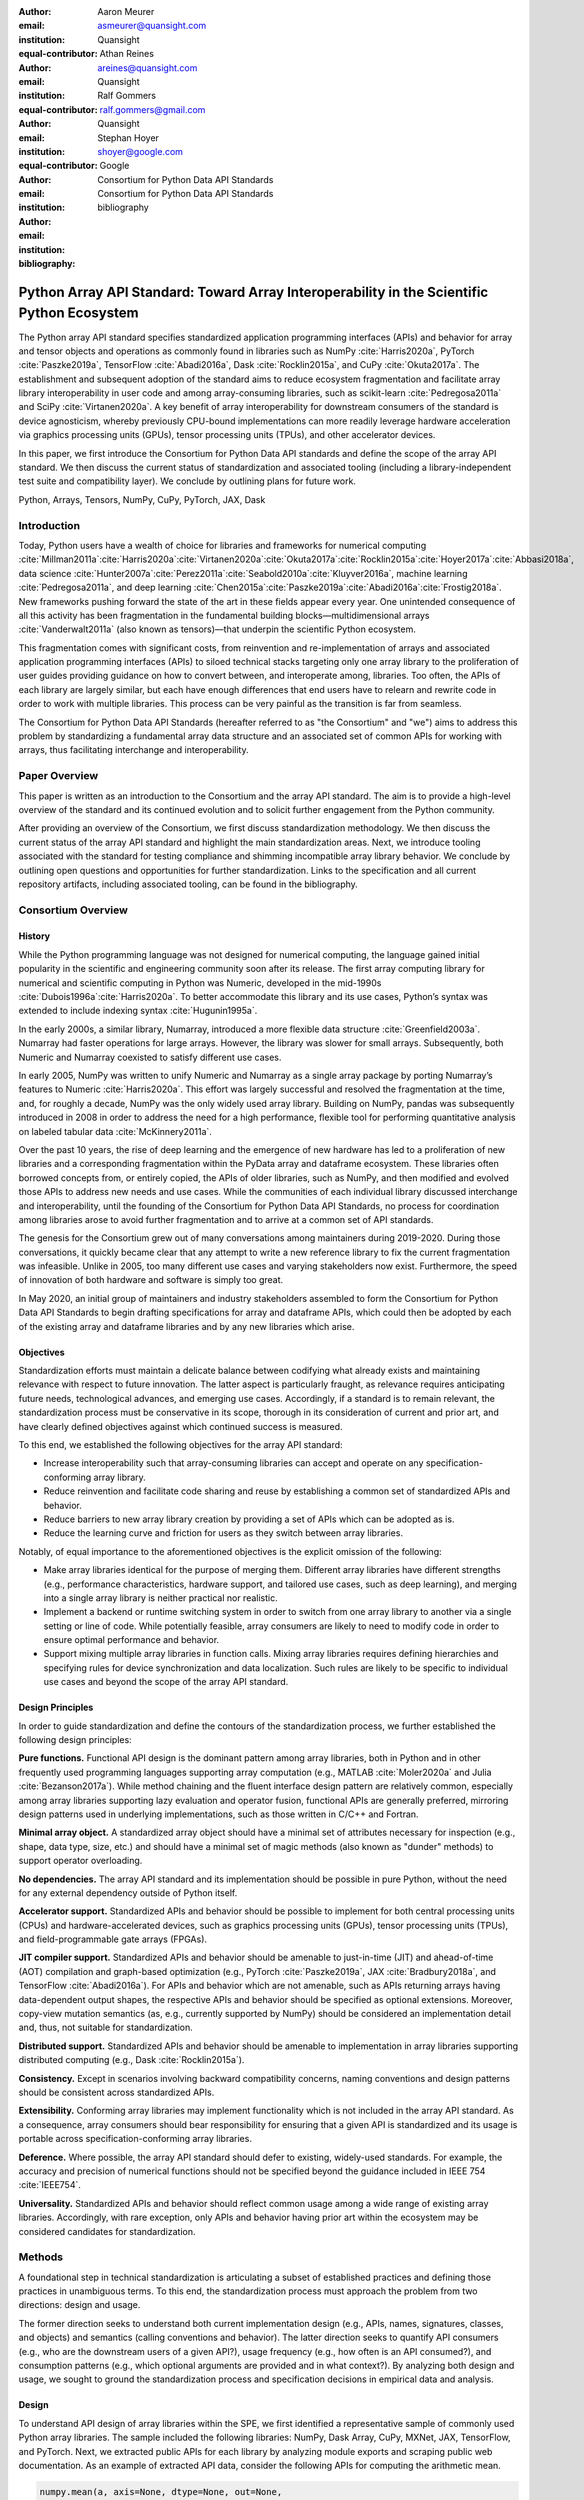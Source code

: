 .. Make single backticks produce code
.. default-role:: code

:author: Aaron Meurer
:email: asmeurer@quansight.com
:institution: Quansight
:equal-contributor:

:author: Athan Reines
:email: areines@quansight.com
:institution: Quansight
:equal-contributor:

:author: Ralf Gommers
:email: ralf.gommers@gmail.com
:institution: Quansight
:equal-contributor:

:author: Stephan Hoyer
:email: shoyer@google.com
:institution: Google

:author: Consortium for Python Data API Standards
:email:
:institution: Consortium for Python Data API Standards

:bibliography: bibliography

.. Note: treat the Consortium as being equivalent to a PI (i.e., list it last without explicit equal contribution)

===========================================================================================
Python Array API Standard: Toward Array Interoperability in the Scientific Python Ecosystem
===========================================================================================

.. TODO: Does the abstract have a word or character limit?

.. class:: abstract

   The Python array API standard specifies standardized application programming
   interfaces (APIs) and behavior for array and tensor objects and operations
   as commonly found in libraries such as NumPy :cite:`Harris2020a`, PyTorch
   :cite:`Paszke2019a`, TensorFlow :cite:`Abadi2016a`, Dask :cite:`Rocklin2015a`,
   and CuPy :cite:`Okuta2017a`. The establishment and subsequent adoption of the
   standard aims to reduce ecosystem fragmentation and facilitate array library
   interoperability in user code and among array-consuming libraries, such as
   scikit-learn :cite:`Pedregosa2011a` and SciPy :cite:`Virtanen2020a`. A key
   benefit of array interoperability for downstream consumers of the standard is
   device agnosticism, whereby previously CPU-bound implementations can more
   readily leverage hardware acceleration via graphics processing units (GPUs),
   tensor processing units (TPUs), and other accelerator devices.

   In this paper, we first introduce the Consortium for Python Data API
   standards and define the scope of the array API standard. We then discuss
   the current status of standardization and associated tooling (including a
   library-independent test suite and compatibility layer). We conclude by outlining
   plans for future work.

.. class:: keywords

   Python, Arrays, Tensors, NumPy, CuPy, PyTorch, JAX, Dask

Introduction
============

Today, Python users have a wealth of choice for libraries and frameworks for
numerical computing :cite:`Millman2011a`:cite:`Harris2020a`:cite:`Virtanen2020a`:cite:`Okuta2017a`:cite:`Rocklin2015a`:cite:`Hoyer2017a`:cite:`Abbasi2018a`,
data science :cite:`Hunter2007a`:cite:`Perez2011a`:cite:`Seabold2010a`:cite:`Kluyver2016a`,
machine learning :cite:`Pedregosa2011a`, and deep learning :cite:`Chen2015a`:cite:`Paszke2019a`:cite:`Abadi2016a`:cite:`Frostig2018a`.
New frameworks pushing forward the state of the art in these fields appear every
year. One unintended consequence of all this activity has been fragmentation in
the fundamental building blocks—multidimensional arrays :cite:`Vanderwalt2011a`
(also known as tensors)—that underpin the scientific Python ecosystem.

This fragmentation comes with significant costs, from reinvention and re-implementation
of arrays and associated application programming interfaces (APIs) to siloed
technical stacks targeting only one array library to the proliferation of user
guides providing guidance on how to convert between, and interoperate among,
libraries. Too often, the APIs of each library are largely similar, but each
have enough differences that end users have to relearn and rewrite code in
order to work with multiple libraries. This process can be very painful as the
transition is far from seamless.

The Consortium for Python Data API Standards (hereafter referred to as "the
Consortium" and "we") aims to address this problem by standardizing a
fundamental array data structure and an associated set of common APIs for
working with arrays, thus facilitating interchange and interoperability.

Paper Overview
==============

This paper is written as an introduction to the Consortium and the array API
standard. The aim is to provide a high-level overview of the standard and its
continued evolution and to solicit further engagement from the Python
community.

After providing an overview of the Consortium, we first discuss standardization
methodology. We then discuss the current status of the array API standard and
highlight the main standardization areas. Next, we introduce tooling
associated with the standard for testing compliance and shimming incompatible
array library behavior. We conclude by outlining open questions and
opportunities for further standardization. Links to the specification and all
current repository artifacts, including associated tooling, can be found in the
bibliography.

Consortium Overview
===================

History
-------

While the Python programming language was not designed for numerical computing,
the language gained initial popularity in the scientific and engineering
community soon after its release. The first array computing library for
numerical and scientific computing in Python was Numeric, developed in the mid-1990s :cite:`Dubois1996a`:cite:`Harris2020a`.
To better accommodate this library and its use cases, Python’s syntax was
extended to include indexing syntax :cite:`Hugunin1995a`.

In the early 2000s, a similar library, Numarray, introduced a more flexible
data structure :cite:`Greenfield2003a`. Numarray had faster operations for large
arrays. However, the library was slower for small arrays. Subsequently, both
Numeric and Numarray coexisted to satisfy different use cases.

In early 2005, NumPy was written to unify Numeric and Numarray as a single
array package by porting Numarray’s features to Numeric :cite:`Harris2020a`. This
effort was largely successful and resolved the fragmentation at the time, and,
for roughly a decade, NumPy was the only widely used array library. Building on
NumPy, pandas was subsequently introduced in 2008 in order to address the need
for a high performance, flexible tool for performing quantitative analysis on
labeled tabular data :cite:`McKinnery2011a`.

Over the past 10 years, the rise of deep learning and the emergence of new
hardware has led to a proliferation of new libraries and a corresponding
fragmentation within the PyData array and dataframe ecosystem. These libraries
often borrowed concepts from, or entirely copied, the APIs of older libraries,
such as NumPy, and then modified and evolved those APIs to address new needs
and use cases. While the communities of each individual library discussed
interchange and interoperability, until the founding of the Consortium for
Python Data API Standards, no process for coordination among libraries arose to
avoid further fragmentation and to arrive at a common set of API standards.

The genesis for the Consortium grew out of many conversations among maintainers
during 2019-2020. During those conversations, it quickly became clear that any
attempt to write a new reference library to fix the current fragmentation was
infeasible. Unlike in 2005, too many different use cases and varying
stakeholders now exist. Furthermore, the speed of innovation of both hardware
and software is simply too great.

In May 2020, an initial group of maintainers and industry stakeholders assembled
to form the Consortium for Python Data API Standards to begin drafting
specifications for array and dataframe APIs, which could then be adopted by each
of the existing array and dataframe libraries and by any new libraries which arise.

Objectives
----------

Standardization efforts must maintain a delicate balance between codifying what
already exists and maintaining relevance with respect to future innovation. The
latter aspect is particularly fraught, as relevance requires anticipating
future needs, technological advances, and emerging use cases. Accordingly, if a
standard is to remain relevant, the standardization process must be
conservative in its scope, thorough in its consideration of current and prior
art, and have clearly defined objectives against which continued success is
measured.

To this end, we established the following objectives for the array API standard:

- Increase interoperability such that array-consuming libraries can accept and
  operate on any specification-conforming array library.

- Reduce reinvention and facilitate code sharing and reuse by establishing a
  common set of standardized APIs and behavior.

- Reduce barriers to new array library creation by providing a set of APIs which
  can be adopted as is.

- Reduce the learning curve and friction for users as they switch between array
  libraries.

Notably, of equal importance to the aforementioned objectives is the explicit
omission of the following:

- Make array libraries identical for the purpose of merging them. Different array
  libraries have different strengths (e.g., performance characteristics, hardware
  support, and tailored use cases, such as deep learning), and merging into a
  single array library is neither practical nor realistic.

- Implement a backend or runtime switching system in order to switch from
  one array library to another via a single setting or line of code. While
  potentially feasible, array consumers are likely to need to modify code in
  order to ensure optimal performance and behavior.

- Support mixing multiple array libraries in function calls. Mixing array
  libraries requires defining hierarchies and specifying rules for device
  synchronization and data localization. Such rules are likely to be specific to
  individual use cases and beyond the scope of the array API standard.

Design Principles
-----------------

In order to guide standardization and define the contours of the standardization
process, we further established the following design principles:

**Pure functions.** Functional API design is the dominant pattern among array
libraries, both in Python and in other frequently used programming languages
supporting array computation (e.g., MATLAB :cite:`Moler2020a` and Julia :cite:`Bezanson2017a`).
While method chaining and the fluent interface design pattern are relatively
common, especially among array libraries supporting lazy evaluation and
operator fusion, functional APIs are generally preferred, mirroring design
patterns used in underlying implementations, such as those written in C/C++
and Fortran.

**Minimal array object.** A standardized array object should have a minimal set
of attributes necessary for inspection (e.g., shape, data type, size, etc.)
and should have a minimal set of magic methods (also known as "dunder" methods) to
support operator overloading.

**No dependencies.** The array API standard and its implementation should be
possible in pure Python, without the need for any external dependency outside
of Python itself.

**Accelerator support.** Standardized APIs and behavior should be possible to
implement for both central processing units (CPUs) and hardware-accelerated
devices, such as graphics processing units (GPUs), tensor processing units (TPUs),
and field-programmable gate arrays (FPGAs).

**JIT compiler support.** Standardized APIs and behavior should be amenable to
just-in-time (JIT) and ahead-of-time (AOT) compilation and graph-based
optimization (e.g., PyTorch :cite:`Paszke2019a`, JAX :cite:`Bradbury2018a`, and
TensorFlow :cite:`Abadi2016a`). For APIs and behavior which are not amenable,
such as APIs returning arrays having data-dependent output shapes, the
respective APIs and behavior should be specified as optional extensions.
Moreover, copy-view mutation semantics (as, e.g., currently supported by NumPy)
should be considered an implementation detail and, thus, not suitable for
standardization.

**Distributed support.** Standardized APIs and behavior should be amenable to
implementation in array libraries supporting distributed computing (e.g., Dask :cite:`Rocklin2015a`).

**Consistency.** Except in scenarios involving backward compatibility concerns,
naming conventions and design patterns should be consistent across
standardized APIs.

**Extensibility.** Conforming array libraries may implement functionality which
is not included in the array API standard. As a consequence, array consumers
should bear responsibility for ensuring that a given API is standardized and its
usage is portable across specification-conforming array libraries.

**Deference.** Where possible, the array API standard should defer to existing,
widely-used standards. For example, the accuracy and precision of numerical
functions should not be specified beyond the guidance included in IEEE 754 :cite:`IEEE754`.

**Universality.** Standardized APIs and behavior should reflect common usage
among a wide range of existing array libraries. Accordingly, with rare
exception, only APIs and behavior having prior art within the ecosystem may
be considered candidates for standardization.


Methods
=======

A foundational step in technical standardization is articulating a subset of
established practices and defining those practices in unambiguous terms. To
this end, the standardization process must approach the problem from two
directions: design and usage.

The former direction seeks to understand both current implementation design
(e.g., APIs, names, signatures, classes, and objects) and semantics (calling
conventions and behavior). The latter direction seeks to quantify API consumers
(e.g., who are the downstream users of a given API?), usage frequency (e.g.,
how often is an API consumed?), and consumption patterns (e.g., which optional
arguments are provided and in what context?). By analyzing both design and
usage, we sought to ground the standardization process and specification
decisions in empirical data and analysis.

Design
------

To understand API design of array libraries within the SPE, we first identified
a representative sample of commonly used Python array libraries. The sample
included the following libraries: NumPy, Dask Array, CuPy, MXNet, JAX,
TensorFlow, and PyTorch. Next, we extracted public APIs for each library by
analyzing module exports and scraping public web documentation. As an example
of extracted API data, consider the following APIs for computing the arithmetic
mean.

.. TODO (athan): line wrapping makes this block harder to grok, especially when inferring common kwargs; consider an alternative presentation

.. code:: python

   numpy.mean(a, axis=None, dtype=None, out=None,
       keepdims=<no value>)
   cupy.mean(a, axis=None, dtype=None, out=None,
       keepdims=False)
   dask.array.mean(a, axis=None, dtype=None, out=None,
       keepdims=False, split_every=None)
   jax.numpy.mean(a, axis=None, dtype=None, out=None,
       keepdims=False)
   mxnet.np.mean(a, axis=None, dtype=None, out=None,
       keepdims=False)
   tf.math.reduce_mean(input_tensor, axis=None,
       keepdims=False, name=None)
   torch.mean(input, dim, keepdim=False, out=None)

We then standardized the representation of the extracted public API data for
subsequent analysis and joined individual table data using NumPy as our
reference relation. From the unified representation, we determined
commonalities and differences by analyzing the intersection, and its
complement, of available APIs across each array library. From the intersection,
we derived a subset of common APIs suitable for standardization based on
prevalence and ease of implementation. The common API subset included function
names, method names, attribute names, and positional and keyword arguments. As
an example of a derived API, consider the common API for computing the
arithmetic mean:

.. code:: python

   mean(a, axis=None, keepdims=False)

To assist in determining standardization prioritization, we leveraged usage
data (discussed below) to confirm API need and to inform naming conventions,
supported data types, and optional arguments. We have summarized findings and
published tooling (TODO: repo citation) for additional analysis and exploration,
including Jupyter (TODO: citation) notebooks, as public artifacts available on GitHub.

Usage
-----

To understand usage patterns of array libraries within the SPE, we first
identified a representative sample of commonly used Python libraries
("downstream libraries") which consume the sample of array libraries identified
during design analysis. The sample of downstream libraries included the
following libraries: SciPy, pandas, Matplotlib, Xarray, scikit-learn, and scikit-image,
among others. Next, we instrumented downstream libraries in order to record
Python array API calls (TODO: repo citation). After instrumentation, we
collected stack traces while running downstream library test suites. We subsequently
transformed trace data into structured JSON for subsequent analysis. From
the structured data, we generated empirical APIs based on provided arguments
and associated data types, noting which downstream library called which
empirical API and at what frequency. We then derived a single inferred API
which unifies the individual empirical API calling semantics. We organized the
API results in human-readable form as type definition files and compared the
inferred API to the publicly documented APIs obtained during design analysis.

The following is an example inferred API for `numpy.arange`, with the docstring
indicating the number of lines of code which invoked the function for each
downstream library when running downstream library test suites.

.. code:: python

   def arange(
     _0: object,
     /,
     *_args: object,
     dtype: Union[type, str, numpy.dtype, None] = ...,
     step: Union[int, float] = ...,
     stop: int = ...,
   ):
     """
     usage.dask: 347
     usage.matplotlib: 359
     usage.pandas: 894
     usage.sample-usage: 4
     usage.scipy: 1173
     usage.skimage: 174
     usage.sklearn: 373
     usage.xarray: 666
     ...
     """
     ...

As a final step, we ranked each API in the common API subset obtained during
design analysis according to relative usage using the Dowdall positional voting
system (TODO: citation) (a variant of the Borda count (TODO: citation) which
favors candidate APIs having high relative usage). From the rankings, we
assigned standardization priorities, with higher ranking APIs taking precedence
over lower ranking APIs, and extended the analysis to aggregated API categories
(e.g., array creation, manipulation, statistics, etc.). All source code, usage
data, and analysis are available as public artifacts on GitHub. (TODO: repo
citations)

.. TODO (athan): consider a figure showing the top 10 common API ranks (see Jupyter notebook for array API comparison).

Array API Standard
==================

.. figure:: assets/array_object.pdf
   :align: center
   :figclass: wt
   :scale: 90%

   TODO (athan): write the figure caption

The Python array API standard specifies standardized APIs and behaviors for
array and tensor objects and operations.

.. TODO (athan): we should rework the following to be more high level. E.g., the standard is comprised of an array object, array-aware functions, an interchange protocol, and optional extensions. We don't need to say fft and linalg, as there may be more extensions in the future.

Core to the array standard is the
array object, which represents an n-dimensional collection of objects of a
given data type. Arrays have a data type (dtype), shape, and device, and
should support indexing and broadcasting semantics. Additionally, the standard
specifies an interchange protocol for transferring arrays across different
libraries. Finally, the standard specifies around 50 methods on the array
object, including dunder operator methods, and around 150 functions which
should be defined on the library namespace, including `linalg` and `fft`
subnamespaces which are optional extensions.

The standard only specifies a minimal set of functions and semantics that any
compliant library should implement. Libraries are free to implement more than
what is specified, but use of this code will not be portable.

Array Object
------------

An array object is a data structure for efficiently storing and accessing
multidimensional arrays (TODO: citation). Within the context of the array API
standard, the data structure is opaque—libraries may or may not grant direct
access to raw memory—and includes metadata for interpreting the underlying
data, notably 'data type', 'shape', and 'device'.

An array has a data type (dtype), which describes how to interpret a single
array element (e.g., integer, real- or complex-valued floating-point, boolean,
or other). A conforming array object has a single dtype. The standard does not
specify any behavior on actual dtype objects other than basic equality
comparison.

The standard also specifies basic type promotion semantics. Functions and
operators that take multiple array inputs must promote the output to a common
dtype, or fail if the dtype combination is not promotable. The standard only
specifies promotion for dtypes of the same "kind" (e.g., integer or
floating-point). Cross-kind promotion is left unspecified and is generally
discouraged as it is bug prone and can lead to loss of precision. Type
promotion should work independently of array shape or value. This makes code
easier to reason about and also enables applications like JIT compilation
which require the ability to reason about array code statically.

For example, `float32` and `float64` promote together to `float64`:

.. code:: python

   >>> x1 = xp.ones((2, 2), dtype=xp.float32)
   >>> x2 = xp.ones(x1.shape, dtype=xp.float64)
   >>> y = x1 + x2
   >>> y.dtype == xp.float64
   True

An array shape specifies the number of elements along each array axis (also
referred to as "dimension"). The number of axes corresponds to the
dimensionality (or "rank") of an array. For example, a shape `(10,)` is a
1-dimensional array containing 10 elements; a shape `(3, 5)` array is a
2-dimensional array whose inner dimension contains 5 elements and whose outer
dimension contains 3 elements. 0-dimensional arrays (i.e., arrays with shape
`()` that consist of a single element) are fully supported. There is no
distinct notion of "array scalars" as in NumPy, as these are not implemented
in other libraries.

An array device specifies the location of array memory allocation and operation
execution. A conforming array object is assigned to a single logical device,
which is represented by an object supporting equality comparison.

The standard supports specifying what device an array should live on. This is
implemented by explicit `device` keywords in creation functions, with the
convention that execution takes place on the same device where all argument
arrays are allocated. This method of specifying devices was chosen because it
is the most granular, despite its potential verbosity. Other methods of
specifying devices such as context managers are not included, but may be added
in future versions of the standard.

The primary intended usage of device support in the specification is geared
towards array consuming libraries. End users who create arrays from a specific
array library may use that library's specific syntax for specifying the device
relative to their specific hardware configuration. Consequently, the device
syntax specified in the standard focuses primarily on getting the device of a
given array (via a `.device` attribute) and transferring an array to the same
device as another array (via a `.to_device()` method). The specifics of the
actual device objects themselves are left unspecified. These specifics differ
significantly between existing implementations, such as CuPy and PyTorch.

The following example shows how a function in an array consuming library might
use the array API to allocate a second array on the device as a given input
array using the `device` keyword to a creation function (`linspace()`) and the
`.device` attribute of the array object.

.. code:: python

   def some_function(x):
       xp = array_namespace(x)

       y = xp.linspace(0, 2*xp.pi, 100, device=x.device)
       # Computations on x and y will happen on device
       return xp.sin(y) * x

.. TODO (aaron): not sure how we can incorporate to_device here. It seems to me that
   most functions should just use the input device and device transfers will
   be mostly done by end users.

Arrays support indexing operations using the standard `x[idx]` Python getitem
syntax. The indexing semantics defined are based on the common NumPy array
indexing semantics, but restricted to a subset that is common across array
libraries and does not impose difficulties for array libraries implemented on
accelerators. Basic integer and slice indexing is defined as usual, except
behavior on out-of-bounds indices is left unspecified. Multiaxis tuple indices
are defined, but only specified when all axes are indexed (e.g., if `x` is
2-dimensional, `x[0, :]` is defined but `x[0]` may not be supported). A `None`
index may be used in a multiaxis index to insert size-1 dimensions
(`xp.newaxis` is specified as a shorthand for `None`). Boolean array indexing
(also sometimes called "masking") is specified, but only for instances where
the boolean index has the same dimensionality as the indexed array. The result
of a boolean array indexing is data-dependent, and thus graph-based libraries
may choose to not implement this behavior. Integer array indexing is not
specified, however a basic `take()` is specified and `put()` will be added in
the 2023 version of the spec.

Note that views are not required in the specification. Libraries may choose to
implement indexed arrays as views, but this should be treated as an
implementation detail by array consumers. In particular, any mutation behavior
that affects more than one array object is considered an implementation detail
that should not be relied on for portability.

.. TODO (athan): clean-up the following regarding broadcasting

All elementwise functions and operations that accept more than one array input
apply broadcasting rules. The broadcasting rules match the commonly used
semantics of NumPy, where a broadcasted shape is constructed from the input
shapes by prepending size-1 dimensions and broadcasting size-1 dimensions to
otherwise equal non-size-1 dimensions (for example, a shape `(3, 1)` and a
shape `(2, 1, 4)` array would broadcast to a shape `(2, 3, 4)` array by
virtual repetition of the array along the broadcasted dimensions).
Broadcasting rules should be applied independently of the input array data
types or values.

.. TODO (athan): add broadcasting examples; this may be obsolete given figure

Interchange Protocol
--------------------

*TODO (athan): we can rephrase to emphasize interoperability and the desire to convert an array of one flavor to another flavor. We should be able to cut down the content found in this section.*

As discussed in the non-goals section, array libraries are not expected to
support mixing arrays from other libraries. Instead, there is an interchange
protocol that allows converting an array from one library to another.

To be useful, any such protocol must satisfy some basic requirements:

- Interchange must be specified as a protocol, rather than requiring a
  specific dependent package. The protocol should describe the memory layout
  of an array in an implementation-independent manner.

- Support for all data types in this API standard.

- It must be possible to determine on which device the array to be converted
  resides. A single protocol is preferable to
  having per-device protocols. With separate per-device protocols it’s hard to
  figure out unambiguous rules for which protocol gets used, and the situation
  will get more complex over time as TPU’s and other accelerators become more
  widely available.

- The protocol must have zero-copy semantics where possible, making a copy
  only if needed (e.g. when data is not contiguous in memory).

- There must be both a Python-side and a C-side interface, the latter with a
  stable C ABI. All prominent existing array libraries are implemented in
  C/C++, and are released independently from each other. Hence a stable C ABI
  is required for packages to work well together. The protocol must support
  low level access to be usable by libraries that use JIT or AOT compilation,
  and it must be usable from any language.

To satisfy these requirements, DLPack was chosen as the data interchange
protocol. DLPack is a standalone protocol with a header-only C implementation
that is ABI stable, meaning it can be used from any language. It is designed
with multi-device support and supports all the data types specified by the
standard. It also has several considerations for high performance. DLPack
support has already been added to all the major array libraries, and is the
most widely supported interchange protocol across different array libraries.

The array API specifies the following syntax for DLPack support:

- A `.__dlpack__()` method on the array object, which exports the array as a
  DLPack capsule.

- A `.__dlpack__device__()` method on the array object, which returns the device
  type and device ID in DLPack format.

- A `from_dlpack()` function, which converts an object with a `__dlpack__`
  method into an array for the given array library.

Note that `asarray()` also supports the buffer protocol for libraries that
already implement it, like NumPy. But the buffer protocol is CPU-only, meaning
it is not sufficient for the above requirements.

*TODO: add code example.*

Array Functions
---------------

.. TODO (athan): compress content and provide high level overview

Aside from dunder methods, the only methods/attributes defined on the array
object are `x.to_device()`, `x.dtype`, `x.device`, `x.mT`, `x.ndim`,
`x.shape`, `x.size`, and `x.T`. All other functions in the specification are
defined as functions. These functions include

- **Elementwise functions.** These include functional forms of the Python
  operators (like `add()`) as well as common numerical functions like `exp()`
  and `sqrt()`. Elementwise functions do not have any additional keyword
  arguments.

- **Creation functions.** This includes standard array creation functions
  including `ones()`, `linspace`, `arange`, and `full`, as well as the
  `asarray()` function, which converts "array like" inputs like lists of
  floats and object supporting the buffer protocol to array objects. Creation
  functions all include a `dtype` and `device` keywords. The `array` type is not specified anywhere in the
  spec, since different libraries use different types for their array objects,
  meaning `asarray()` and the other creation functions serve as the effective
  "array constructor".

- **Data type functions** are basic functions to manipulate and introspect
  dtype objects such as `finfo()`, `can_cast()`, and `result_type()`. Notable
  among these is a new function `isdtype()`, which is used to test if a dtype
  is among a set of predefined dtype categories. For example,
  `isdtype(x.dtype, "real floating")` returns `True` if `x` has a real
  floating-point dtype like `float32` or `float64`. Such a function did not
  already exist in a portable way across different array libraries. One
  existing alternative was the NumPy dtype type hierarchy, but this hierarchy
  is complex and is not implemented by other array libraries such as PyTorch.
  The `isdtype()` function is a rare example where the consortium has
  specified a completely new function in the array API specification—most of
  the specified functions are already widely implemented across existing array
  libraries.

- **Linear algebra functions.** Only basic manipulation functions like `matmul()`
  are required by the specification. Additional linear algebra functions are
  included in an optional `linalg` extension (see `Optional Extensions`_).

- **Manipulation functions** such as `reshape()`, `stack()`, and `squeeze()`.

- **Reduction functions** such as `sum()`, `any()`, `all()`, and `mean()`.

- **Unique functions** are four new functions `unique_all()`,
  `unique_counts()`, `unique_inverse()`, and `unique_values()`. These are
  based on the `np.unique()` function but have been split into separate
  functions. This is because `np.unique()` returns a different number of
  arguments depending on the values of keyword arguments. Functions like this
  whose output type depends on more than just the input types are hard for JIT
  compilers to handle, and they are also harder for users to reason about.

Note that the `unique_*` functions, as well as `nonzero()` have a
data-dependent output shape, which makes them difficult to implement in graph
libraries. Therefore, such libraries may choose to not implement these
functions.

Optional Extensions
-------------------

.. TODO (athan): consuming extensions. How to check whether present?

In addition to the above required functions, there are two optional extension
sub-namespaces. Array libraries may choose to implement or not implement these
extensions. These extensions are optional because they typically require
linking against a numerical library such as a linear algebra library, and
therefore may be difficult for some libraries to implement.

- `linalg` contains basic linear algebra functions, such as `eigh`, `solve`,
  and `qr`. These functions are designed to support "batching" (i.e.,
  functions that accept matrices also accept stacks of matrices as a single
  array with more than 2 dimensions). The specification for the `linalg`
  extension is designed to be implementation agnostic. This means that things
  like keyword arguments that are specific to backends like LAPACK are omitted
  from the specified signatures (for example, NumPy’s use of `UPLO` in the
  `eigh()` function). BLAS and LAPACK no longer hold a complete monopoly over
  linear algebra operations given the existence of specialized accelerated
  hardware, so these sorts of keywords are an impediment to wide implementation
  across all array libraries.

- `fft` contains functions for performing Fast Fourier transformations.

Test Suite
==========

The array API specification contains over 200 function and method definitions,
each with its own signature and specification for behaviors for things like
type promotion, broadcasting, and special case values.

To facilitate adoption by array libraries, as well as to aid in the
development of the minimal `numpy.array_api` implementation, a test suite for
the array API has been developed. The `array-api-tests` test suite is a
full-featured test suite that can be run against any array library to check its
compliance against the array API specification. The test suite does not depend
on any array library—testing against something like NumPy would be circular
when it comes time to test NumPy itself. Instead, array-api-tests tests the
behavior specified by the spec directly.

This is done by making use of the hypothesis Python library (TODO: reference).
Hypothesis is a property-based testing library, where tests are written as
assertions on generic properties and inputs are generated automatically from
strategies. This is a good fit for the array API because it allows writing
tests in a way that more or less corresponds to a direct translation of the
spec into code. The consortium team has upstreamed array API support to
hypothesis in the form of the new `hypothesis.extra.array_api` submodule,
which has strategies for generating arrays from any array API compliant
library.

Behavior that is not specified by the spec is not checked by the test
suite—for example the exact numeric output of floating-point functions.

The `array-api-tests` test suite is the first example known to these authors
of a full featured Python test suite that runs against multiple different
libraries. It has already been invaluable in practice for implementing the
minimal `numpy.array_api` implementation, the `array-api-compat` library, and
for finding discrepancies from the spec in array libraries including NumPy,
CuPy, and PyTorch.

Specification Status
====================

Two versions of the array API specification have been released, v2021.12 and
v2022.12. v2021.12 was the initial release with all important core array
functionality. The v2022.12 release added complex number support to all APIs
and the `fft` extension. A v2023 version is in the works, although no
significant changes are planned so far. In 2023, most of the work around the
array API has focused on implementation and adoption.

.. TODO (athan): add brief overviews regarding specification revisions and contents.

Implementation Status
=====================

.. _numpy.array_api:

Reference Implementation
------------------------

The experimental `numpy.array_api` submodule is a standalone, strict
implementation of the standard. It is not intended to be used by end users,
but rather by array consumer libraries to test that their array API usage is
portable.

The strictness of `numpy.array_api` means it will raise an exception for code
that is not portable, even if it would work in the base `numpy`. For example,
here we see that `numpy.array_api.sin(x)` fails for an integral array `x`,
because in the array API spec, `sin()` is only required to work with
floating-point arrays.

.. code:: pycon

   >>> import numpy.array_api as xp
   <stdin>:1: UserWarning: The numpy.array_api submodule
   is still experimental. See NEP 47.
   >>> x = xp.asarray([1, 2, 3])
   >>> xp.sin(x)
   Traceback (most recent call last):
   ...
   TypeError: Only floating-point dtypes are allowed in
   sin

In order to implement this strictness, `numpy.array_api` employs a separate
`Array` object, distinct from `np.ndarray`.

.. code:: python

   >>> a
   Array([1, 2, 3], dtype=int64)

This makes it difficult to use `numpy.array_api` alongside normal `numpy`. For
example, if a consumer library wanted to implement the array API for NumPy by
using `numpy.array_api`, they would have to first convert the user's input
`numpy.ndarray` to `numpy.array_api.Array`, perform the calculation, then
convert back. This is in conflict with the fundamental design of the array API
specification, which is for array libraries to implement the API and for array
consumers to use that API directly in a library agnostic way, without
converting between different array libraries.

As such, the `numpy.array_api` module is only useful as a testing library for
array consumers, to check that their code is portable. If code runs in
`numpy.array_api`, it should work in any conforming array API namespace.

.. _array-api-compat:

Compatibility Layer
-------------------

*TODO (athan): we don't need to go in the weeds here, listing API renames and each instance of incompatible behavior. We can focus on the problems the compat layer is intended to solve, at a high level, and how it helps downstream libraries, such as sklearn and SciPy. Main point is that this is a shim layer which allows standardization consumption to be independent of individual array library release schedules.*

As discussed above, `numpy.array_api` is not a suitable way for libraries to
use `numpy` in an array API compliant way. However, NumPy, as of 1.24, still
has many discrepancies from the array API. A few of the biggest ones are:

- NumPy uses value-based rules to determine data types resulting from arithmetic
  involving 0-dimensional arrays or scalars, which is prohibited by the
  standard.

- Several elementwise functions are renamed from NumPy. For example, NumPy has
  `arccos()`, etc., but the standard uses `acos()`.

- The spec contains some new functions that are not yet included in NumPy.
  These clean up some messy parts of the NumPy API. These include:

  *TODO: How complete do we need to be here?*

  - `np.unique` is replaced with four different `unique_*` functions so that
    they always have a consistent return type.

  - `np.transpose` is renamed to `permute_dims`.

  - `matrix_transpose` is a new function that only transposes the last two
    dimensions of an array.

  - `np.norm` is replaced with separate `matrix_norm` and `vector_norm`
    functions in the `linalg` extension.

  - `np.trace` operates on the first two axes of an array but the spec
    `linalg.trace` operates on the last two.

There are plans in NumPy 2.0 to fully adopt the spec, including changing the
above behaviors to be spec-compliant. But in order to facilitate adoption, a
new library `array-api-compat` has been written. `array-api-compat` is a
small, pure Python library with no hard dependencies that wraps array
libraries to make the spec complaint. Currently `NumPy`, `CuPy`, and `PyTorch`
are supported.

`array-api-compat` is to be used by array consumer libraries like SciPy or
scikit-learn. The primary usage is like

.. code:: python

   from array_api_compat import array_namespace

   def some_array_function(x, y):
       xp = array_api_compat.array_namespace(x, y)

       # Now use xp as the array library namespace
       return xp.mean(x, axis=0) + 2*xp.std(y, axis=0)

`array_namespace` is a wrapper around `x.__array_namespace__()`, except
whenever `x` is a NumPy, CuPy, or PyTorch array, it returns a wrapped module
that has functions that are array API compliant. Unlike `numpy.array_api`,
`array_api_compat` does not use separate wrapped array objects. So in the
above example, the if the input arrays are `np.ndarray`, the return array will
be a `np.ndarray`, even though `xp.mean` and `xp.std` are wrapped functions.

While the long-term goal is for array libraries to be completely array API
compliant, `array-api-compat` allows consumer libraries to use the array API
in the shorter term against libraries like NumPy, CuPy, and PyTorch that are
"nearly compliant".

`array-api-compat` has already been successfully used in scikit-learn's
`LinearDiscriminantAnalysis` API
(https://github.com/scikit-learn/scikit-learn/pull/22554).

Ecosystem Adoption
------------------

At the time of writing, NumPy and CuPy both have complete minimal
implementations as `numpy.array_api` and `cupy.array_api` (see `Reference
Implementation`_). The main namespaces for NumPy and CuPy are only partially
compliant. NumPy 2.0 is planned for release in late 2023 and will have full
array API compliance in the main namespace. CuPy, which generally follows
NumPy's API, will do the same. PyTorch has near full compliance in its main
namespace, with full adoption planned. For practical purposes the deviations
from the standard in the current versions of these libraries can be mitigated
by using the `Compatibility Layer`_, which wraps the functions from each
library to make them match the specification.

Other target libraries, including Dask, JAX, Tensorflow, and MXNet, do not yet
have array API support, except insomuch as they use the APIs in the standard
already. Support in these libraries is being discussed.

Discussion
==========

*TODO (athan): discuss implementation implications for array-consuming libraries; namely, dunder array_namespace and dunder dlpack methods.*

- `x.__array_namespace__()` returns the corresponding array API compliant
  namespace for the array `x`. This solves the problem of how array consumer
  libraries determine which namespace to use for a given input. A function
  that accepts input `x` can call `xp = x.__array_namespace__()` at the top to
  get the corresponding array API namespace `xp`, whose functions are then
  used on `x` to compute the result, which will typically be another array
  from the `xp` library.

- `__dlpack__()` and `__dlpack_device__()` (see `Interchange Protocol`_).

*TODO (athan): show examples for how to use the above dunder methods.*

.. TODO (athan): reframe discussion below as "We worked with the maintainers of sklearn to assess the real-world performance impact of specification adoption."

As a motivating example, consider the `LinearDiscriminantAnalysis` class in
scikit-learn. This is a classifier whose code is written in pure Python
against NumPy. In scikit-learn pull request `#22554
<https://github.com/scikit-learn/scikit-learn/pull/22554>`__, the
`LinearDiscriminantAnalysis` code was updated to support the array API
standard. This pull request provides a useful example of what array consuming
libraries will typically require to update pure NumPy code to code that can
consume any array API compliant library.

The biggest takeaway from the pull request is that the majority of NumPy-like
code will remain unchanged, other than renaming `np` to `xp`. `xp` is defined
a the top of each function as `xp = array_namespace(X, y)`, where `X` and `y`
are the input arguments to the function and `array_namespace()` is a function
from the `array-api-compat`_ compatibility layer that returns the array
namespace corresponding to `X`.

However, some changes to the usage of NumPy were necessary. A `selection from
the pull request diff
<https://github.com/scikit-learn/scikit-learn/pull/22554/files#diff-088a77600941874d633e8dbe71804c94c3b9d336a73509e6d2db5b48065d1c8bR500-R516>`__
demonstrates the sorts of changes that were required:

.. Note: see scikit-learn commit 2710a9e7eefd2088ce35fd2fb6651d5f97e5ef8b

.. code:: diff

     Xc = []
     for idx, group in enumerate(self.classes_):
   -     Xg = X[y == group, :]
   -     Xc.append(Xg - self.means_[idx])
   +     Xg = X[y == group]
   +     Xc.append(Xg - self.means_[idx, :])

   - self.xbar_ = np.dot(self.priors_, self.means_)
   + self.xbar_ = self.priors_ @ self.means_

   - Xc = np.concatenate(Xc, axis=0)
   + Xc = xp.concat(Xc, axis=0)

     # 1) within (univariate) scaling by with classes
     #    std-dev
   - std = Xc.std(axis=0)
   + std = xp.std(Xc, axis=0)
     # avoid division by zero in normalization
     std[std == 0] = 1.0
   - fac = 1.0 / (n_samples - n_classes)
   + fac = xp.asarray(1.0 / (n_samples - n_classes))

     # 2) Within variance scaling
   - X = np.sqrt(fac) * (Xc / std)
   + X = xp.sqrt(fac) * (Xc / std)

This highlights the following types of changes that are needed to support the
array API:

**NumPy behavior for which only a subset is defined in the standard.** The
array indexing expressions `X[y == group, :]` and `self.means_[idx]` are
changed to `X[y == group]` and `self.means_[idx, :]`, respectively. This is
because the standard only guarantees support for boolean indexing when the
boolean index is the sole index, and multidimensional indexing only when all
axes are indexed.

**NumPy functions not included in the standard.** `dot()` is not included in
the standard, so must be replaced with `@` (it could also have been replaced
with `matmul()`).

**NumPy functions that are named differently in the standard.** Here
`np.concatenate()` must be replaced with `xp.concat()`.

**Using functions instead of methods.** `Xc.std()` must be replaced with
`xp.std(Xc)`, because the standard is designed around a functional API rather
than array methods.

**No array-likes.** The expression `fac = 1.0 / (n_samples - n_classes)` must
be wrapped with `asarray()`. This is because it is later passed to
`xp.sqrt()`, and the standard only requires functions to accept actual array
types as inputs.

Additional types of changes which are not demonstrated in the above example include

**Functionality that is not included in the standard at all.** This will
depend on the specific situation, but it will often be sufficient to add a
helper function to implement the desired behavior across common array
libraries. For example, the above scikit-learn pull request added a helper
function for `take()`, which was not yet included in the standard at the time
of its writing.

Another similar effort to rewrite code to support the array API is currently
taking place in the SciPy library. `A demo pull request
<https://github.com/tylerjereddy/scipy/pull/70>`__ translates the pure
Python/NumPy `scipy.signal.welch()` function to use the array API.

Both the scikit-learn and the SciPy changes were developed with the help of
the strict minimal `numpy.array_api`_ implementation. This was necessary
because the NumPy APIs used in the previous version of the code are not
strictly disallowed by the standard, but using them would not be portable. The
`numpy.array_api` implementation errors on any code that isn't explicitly
required by the specification. By running the `LinearDiscriminantAnalysis`
code against `numpy.array_api`, the scikit-learn developers were able to find
which parts of the code used NumPy functionality that is not part of the
standard.

The resulting code can now be run against any array API conforming library.
`Figure 1`_ shows the resulting speedups from running
`LinearDiscriminantAnalysis` against NumPy, Torch CPU and GPU (Cuda), and
CuPy. Torch CPU gives a 5x speedup over NumPy for fitting, and Torch GPU gives
a 72x and 37x speedup for fit and predict, respectively. CuPy gives 10x and
17x respective speedups over NumPy. `Figure 2`_ shows the speedups from
running `scipy.signal.welch()` on the same (n.b. the scikit-learn and SciPy
benchmarks were run on different sets of hardware).

`Figure 2`_ additionally highlights an additional type of change, namely
making use of library specific performance optimizations. The `welch()`
implementation uses an optimization involving stride tricks. Stride tricks
have not been standardized in the array API since they are not available in
some libraries (e.g., JAX). NumPy, CuPy, and Torch allow setting strides, but
they do not use a uniform API to do so. An array API compatible implementation
can be used, but it is slower, so it is used only as a fallback for libraries
outside of NumPy, PyTorch, and CuPy.

.. Automatic figure references won't work because they require Sphinx.
.. _Figure 1:
.. figure:: assets/scikit_learn_timings.pdf

   Average timings for scikit-learn's `LinearDiscriminantAnalysis` fit and
   predict on a random classification with 500,000 samples and 300 features on
   NumPy, Torch CPU, Torch GPU, and CuPy backends. Benchmarks were run on a
   Nvidia GTX 3090 and an AMD 5950x.


.. Automatic figure references won't work because they require Sphinx.
.. _Figure 2:
.. figure:: assets/scipy_timings.pdf

   Average timings for `scipy.signal.welch()` on 90,000,000 data points,
   comparing a strictly portable implementation and an implementation with
   library-specific performance optimizations. Benchmarks were run on a Nvidia
   GTX 1080Ti and an Intel i9-7900X.

From an end user point of view, making use of the array API support in these
libraries is trivial: they simply pass in arrays from whichever array API
conforming library they wish to use, allocated on whichever device they want
toe computation to take place on. For example, a computation using
`LinearDiscriminantAnalysis` with PyTorch might look like

.. code:: python

   import sklearn
   import torch

   # Array API support in scikit-learn is experimental,
   # but this will not be needed in the future.
   sklearn.set_config(array_api_dispatch=True)

   lda = LinearDiscriminantAnalysis()

   # X and y are data provided by the end user
   X = torch.Tensor(..., device=...)
   y = torch.Tensor(..., device=...)

   # fitted is a torch Tensor. The computation is done
   # entirely with PyTorch functions.
   fitted = lda.fit(X, y)

Future Work
===========

.. TODO (athan): rework based on open questions

The focus of the consortium for 2023 is on implementation and adoption.

NumPy 2.0, which is planned for release in late 2023, will have full array API
support. This will include several small breaking changes to bring NumPy
inline with the specification. This also includes, NEP 50, which fixes NumPy's
type promotion by removing all value-based casting. A NEP for full array API
specification support will be announced later this year.

SciPy 2.0, which is also being planned, and will include full support for the
array API across the different functions. For end users this means that they
can use CuPy arrays or PyTorch tensors instead of NumPy arrays in SciPy
functions, and they will just work as expected, performing the calculation
with the underlying array library and returning an array from the same
library.

Scikit-learn has implemented array API specification support in its
`LinearDiscriminantAnalysis` class and plans to add support to more functions.

Work is underway on an array API compliance website. (*TODO*)

There is a similar effort underway under the Data APIs Consortium umbrella to
standardize a library author-focused API for Python dataframe libraries. This
work will be discussed in a future paper and conference talk.

Conclusion
==========

*TODO*
